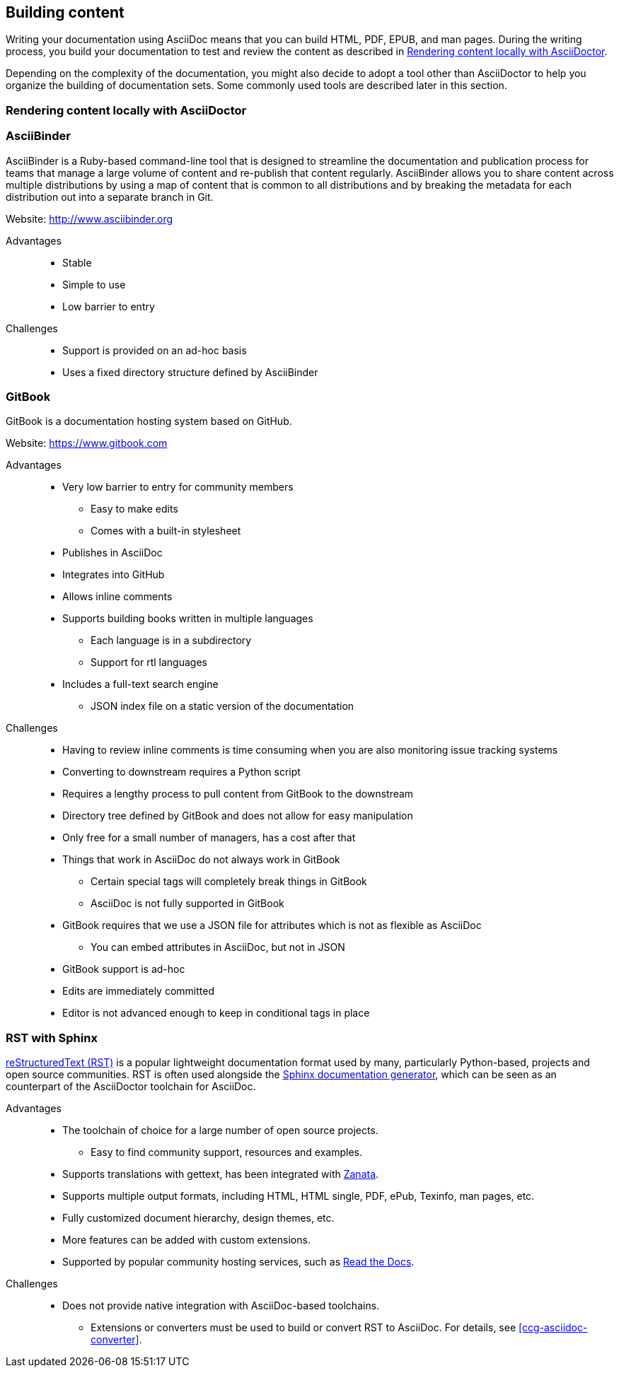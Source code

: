 [[ccg-building-content]]
== Building content

Writing your documentation using AsciiDoc means that you can build HTML, PDF, EPUB, and man pages. During the writing process, you build your documentation to test and review the content as described in xref:ccg-rendering-content-locally[].

Depending on the complexity of the documentation, you might also decide to adopt a tool other than AsciiDoctor to help you organize the building of documentation sets. Some commonly used tools are described later in this section.

[[ccg-rendering-content-locally]]
=== Rendering content locally with AsciiDoctor

ifdef::community[]
When your source content is ready to be reviewed or published, you can render it into a display format that can be hosted on a website, included directly in a product, or otherwise accessed by your users. The recommended tool for rendering AsciiDoc into a display format is AsciiDoctor. AsciiDoctor is a fully open-source, Ruby-based implementation of AsciiDoc, and is also the tool that GitHub itself uses to render the content of files written in AsciiDoc.

See the project home page for instructions on how to install AsciiDoctor on a variety of platforms:

* http://asciidoctor.org/[http://asciidoctor.org/^]

The following is the basic syntax for rendering content into a display format:

[options="nowrap" subs="verbatim,quotes"]
----
$ asciidoctor master.adoc
----

This command creates a single HTML file of the same name and in the same directory as the specified master file. The master file does not need to be in the current working directory, and you can specify either a relative path or absolute path to it.

In addition to this basic syntax, AsciiDoctor also provides a number of options that allow you to customize the location and format of the content that it renders.

The following example outlines how to specify a custom output directory:

[options="nowrap" subs="verbatim,quotes"]
----
$ asciidoctor -D ./output master.adoc
----

The following example outlines how to render the content as an article instead of as a book:

[options="nowrap" subs="verbatim,quotes"]
----
$ asciidoctor -d article master.adoc
----

For additional examples, including instructions on how to render content in formats other than HTML such as PDF, EPUB3, and LaTeX, see link:http://asciidoctor.org/docs/render-documents/[How do I render a document?^] on the AsciiDoctor project home page.
endif::community[]

ifdef::redhat[]
You can use `ccutil` to build a local preview of your content in the same way as repositories that do not use this repository structure. The only difference is that the command must be run in the `redhat` brand directory where the master file is located instead of in the default content directory. Pantheon builds and build scripts must also be updated to specify the `redhat` brand directory.
endif::redhat[]

[[ccg-asciibinder-tool]]
=== AsciiBinder

AsciiBinder is a Ruby-based command-line tool that is designed to streamline the documentation and publication process for teams that manage a large volume of content and re-publish that content regularly. AsciiBinder allows you to share content across multiple distributions by using a map of content that is common to all distributions and by breaking the metadata for each distribution out into a separate branch in Git.

Website: link:http://www.asciibinder.org[http://www.asciibinder.org^]

Advantages::
* Stable
* Simple to use
* Low barrier to entry

Challenges::
* Support is provided on an ad-hoc basis
* Uses a fixed directory structure defined by AsciiBinder

[[ccg-gitbook-tool]]
=== GitBook

GitBook is a documentation hosting system based on GitHub.

Website: link:https://www.gitbook.com[https://www.gitbook.com^]

Advantages::
* Very low barrier to entry for community members
** Easy to make edits
** Comes with a built-in stylesheet
* Publishes in AsciiDoc
* Integrates into GitHub
* Allows inline comments
* Supports building books written in multiple languages
** Each language is in a subdirectory
** Support for rtl languages
* Includes a full-text search engine
** JSON index file on a static version of the documentation

Challenges::
* Having to review inline comments is time consuming when you are also monitoring issue tracking systems
* Converting to downstream requires a Python script
* Requires a lengthy process to pull content from GitBook to the downstream
* Directory tree defined by GitBook and does not allow for easy manipulation
* Only free for a small number of managers, has a cost after that
* Things that work in AsciiDoc do not always work in GitBook
** Certain special tags will completely break things in GitBook
** AsciiDoc is not fully supported in GitBook
* GitBook requires that we use a JSON file for attributes which is not as flexible as AsciiDoc
** You can embed attributes in AsciiDoc, but not in JSON
* GitBook support is ad-hoc
* Edits are immediately committed
* Editor is not advanced enough to keep in conditional tags in place

[[ccg-rst-sphinx-tool]]
=== RST with Sphinx

http://docutils.sourceforge.net/rst.html[reStructuredText (RST)^] is a popular lightweight documentation format used by many, particularly Python-based, projects and open source communities. RST is often used alongside the http://www.sphinx-doc.org/[Sphinx documentation generator^], which can be seen as an counterpart of the AsciiDoctor toolchain for AsciiDoc.

Advantages::
* The toolchain of choice for a large number of open source projects.
** Easy to find community support, resources and examples.
* Supports translations with gettext, has been integrated with http://zanata.org/[Zanata^].
* Supports multiple output formats, including HTML, HTML single, PDF, ePub, Texinfo, man pages, etc.
* Fully customized document hierarchy, design themes, etc.
* More features can be added with custom extensions.
* Supported by popular community hosting services, such as https://readthedocs.org/[Read the Docs^].

Challenges::
* Does not provide native integration with AsciiDoc-based toolchains.
** Extensions or converters must be used to build or convert RST to AsciiDoc. For details, see xref:ccg-asciidoc-converter[].
